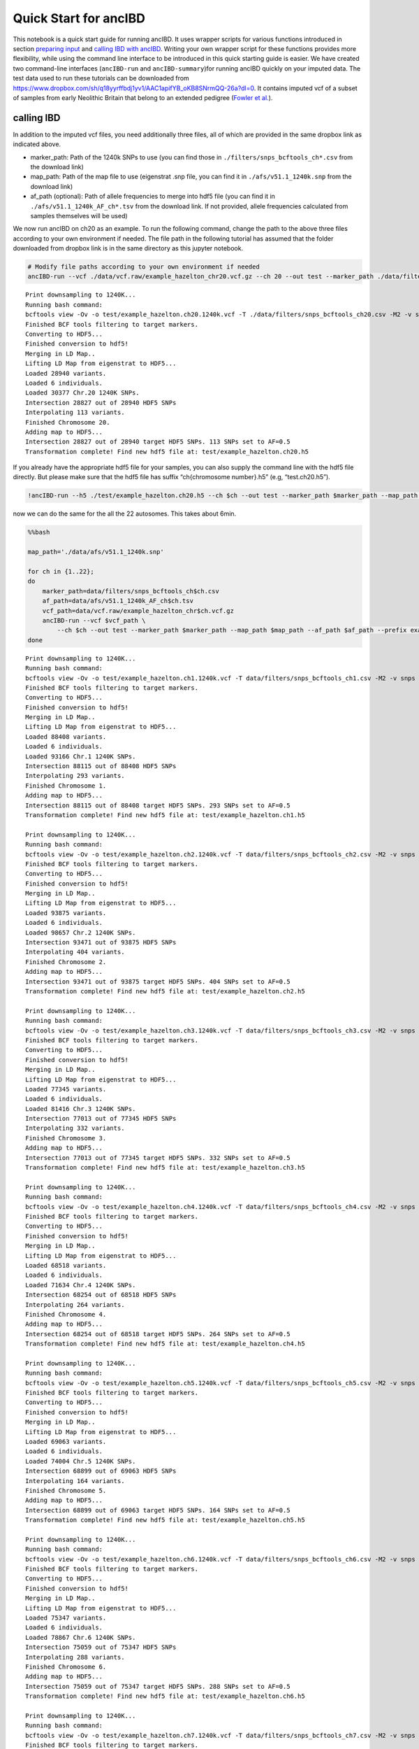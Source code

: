 Quick Start for ancIBD
======================

This notebook is a quick start guide for running ancIBD. It uses wrapper
scripts for various functions introduced in section `preparing
input <create_hdf5_from_vcf.ipynb>`__ and `calling IBD with
ancIBD <run_ancIBD.ipynb>`__. Writing your own wrapper script for these
functions provides more flexibility, while using the command line
interface to be introduced in this quick starting guide is easier. We
have created two command-line interfaces (``ancIBD-run`` and
``ancIBD-summary``)for running ancIBD quickly on your imputed data. The
test data used to run these tutorials can be downloaded from
https://www.dropbox.com/sh/q18yyrffbdj1yv1/AAC1apifYB_oKB8SNrmQQ-26a?dl=0.
It contains imputed vcf of a subset of samples from early Neolithic
Britain that belong to an extended pedigree (`Fowler et
al. <https://www.nature.com/articles/s41586-021-04241-4>`__).

calling IBD
~~~~~~~~~~~

In addition to the imputed vcf files, you need additionally three files,
all of which are provided in the same dropbox link as indicated above.

-  marker_path: Path of the 1240k SNPs to use (you can find those in
   ``./filters/snps_bcftools_ch*.csv`` from the download link)
-  map_path: Path of the map file to use (eigenstrat .snp file, you can
   find it in ``./afs/v51.1_1240k.snp`` from the download link)
-  af_path (optional): Path of allele frequencies to merge into hdf5
   file (you can find it in ``./afs/v51.1_1240k_AF_ch*.tsv`` from the
   download link. If not provided, allele frequencies calculated from
   samples themselves will be used)

We now run ancIBD on ch20 as an example. To run the following command,
change the path to the above three files according to your own
environment if needed. The file path in the following tutorial has
assumed that the folder downloaded from dropbox link is in the same
directory as this jupyter notebook.

.. command-output:: python --version

.. command-output:: ancIBD-run --vcf ./data/vcf.raw/example_hazelton_chr20.vcf.gz --ch 20 --out test --marker_path ./data/filters/snps_bcftools_ch20.csv --map_path ./data/afs/v51.1_1240k.snp --af_path ./data/afs/v51.1_1240k_AF_ch20.tsv --prefix example_hazelton


.. code:: bash

    # Modify file paths according to your own environment if needed
    ancIBD-run --vcf ./data/vcf.raw/example_hazelton_chr20.vcf.gz --ch 20 --out test --marker_path ./data/filters/snps_bcftools_ch20.csv --map_path ./data/afs/v51.1_1240k.snp --af_path ./data/afs/v51.1_1240k_AF_ch20.tsv --prefix example_hazelton


.. parsed-literal::

    Print downsampling to 1240K...
    Running bash command: 
    bcftools view -Ov -o test/example_hazelton.ch20.1240k.vcf -T ./data/filters/snps_bcftools_ch20.csv -M2 -v snps ./data/vcf.raw/example_hazelton_chr20.vcf.gz
    Finished BCF tools filtering to target markers.
    Converting to HDF5...
    Finished conversion to hdf5!
    Merging in LD Map..
    Lifting LD Map from eigenstrat to HDF5...
    Loaded 28940 variants.
    Loaded 6 individuals.
    Loaded 30377 Chr.20 1240K SNPs.
    Intersection 28827 out of 28940 HDF5 SNPs
    Interpolating 113 variants.
    Finished Chromosome 20.
    Adding map to HDF5...
    Intersection 28827 out of 28940 target HDF5 SNPs. 113 SNPs set to AF=0.5
    Transformation complete! Find new hdf5 file at: test/example_hazelton.ch20.h5
    


If you already have the appropriate hdf5 file for your samples, you can
also supply the command line with the hdf5 file directly. But please
make sure that the hdf5 file has suffix “ch{chromosome number}.h5” (e.g,
“test.ch20.h5”).

.. code:: ipython3

    !ancIBD-run --h5 ./test/example_hazelton.ch20.h5 --ch $ch --out test --marker_path $marker_path --map_path $map_path --af_path $af_path --prefix example_hazelton

now we can do the same for the all the 22 autosomes. This takes about
6min.

.. code:: bash

    %%bash
    
    map_path='./data/afs/v51.1_1240k.snp'
    
    for ch in {1..22};
    do
        marker_path=data/filters/snps_bcftools_ch$ch.csv
        af_path=data/afs/v51.1_1240k_AF_ch$ch.tsv
        vcf_path=data/vcf.raw/example_hazelton_chr$ch.vcf.gz
        ancIBD-run --vcf $vcf_path \
            --ch $ch --out test --marker_path $marker_path --map_path $map_path --af_path $af_path --prefix example_hazelton
    done


.. parsed-literal::

    Print downsampling to 1240K...
    Running bash command: 
    bcftools view -Ov -o test/example_hazelton.ch1.1240k.vcf -T data/filters/snps_bcftools_ch1.csv -M2 -v snps data/vcf.raw/example_hazelton_chr1.vcf.gz
    Finished BCF tools filtering to target markers.
    Converting to HDF5...
    Finished conversion to hdf5!
    Merging in LD Map..
    Lifting LD Map from eigenstrat to HDF5...
    Loaded 88408 variants.
    Loaded 6 individuals.
    Loaded 93166 Chr.1 1240K SNPs.
    Intersection 88115 out of 88408 HDF5 SNPs
    Interpolating 293 variants.
    Finished Chromosome 1.
    Adding map to HDF5...
    Intersection 88115 out of 88408 target HDF5 SNPs. 293 SNPs set to AF=0.5
    Transformation complete! Find new hdf5 file at: test/example_hazelton.ch1.h5
    
    Print downsampling to 1240K...
    Running bash command: 
    bcftools view -Ov -o test/example_hazelton.ch2.1240k.vcf -T data/filters/snps_bcftools_ch2.csv -M2 -v snps data/vcf.raw/example_hazelton_chr2.vcf.gz
    Finished BCF tools filtering to target markers.
    Converting to HDF5...
    Finished conversion to hdf5!
    Merging in LD Map..
    Lifting LD Map from eigenstrat to HDF5...
    Loaded 93875 variants.
    Loaded 6 individuals.
    Loaded 98657 Chr.2 1240K SNPs.
    Intersection 93471 out of 93875 HDF5 SNPs
    Interpolating 404 variants.
    Finished Chromosome 2.
    Adding map to HDF5...
    Intersection 93471 out of 93875 target HDF5 SNPs. 404 SNPs set to AF=0.5
    Transformation complete! Find new hdf5 file at: test/example_hazelton.ch2.h5
    
    Print downsampling to 1240K...
    Running bash command: 
    bcftools view -Ov -o test/example_hazelton.ch3.1240k.vcf -T data/filters/snps_bcftools_ch3.csv -M2 -v snps data/vcf.raw/example_hazelton_chr3.vcf.gz
    Finished BCF tools filtering to target markers.
    Converting to HDF5...
    Finished conversion to hdf5!
    Merging in LD Map..
    Lifting LD Map from eigenstrat to HDF5...
    Loaded 77345 variants.
    Loaded 6 individuals.
    Loaded 81416 Chr.3 1240K SNPs.
    Intersection 77013 out of 77345 HDF5 SNPs
    Interpolating 332 variants.
    Finished Chromosome 3.
    Adding map to HDF5...
    Intersection 77013 out of 77345 target HDF5 SNPs. 332 SNPs set to AF=0.5
    Transformation complete! Find new hdf5 file at: test/example_hazelton.ch3.h5
    
    Print downsampling to 1240K...
    Running bash command: 
    bcftools view -Ov -o test/example_hazelton.ch4.1240k.vcf -T data/filters/snps_bcftools_ch4.csv -M2 -v snps data/vcf.raw/example_hazelton_chr4.vcf.gz
    Finished BCF tools filtering to target markers.
    Converting to HDF5...
    Finished conversion to hdf5!
    Merging in LD Map..
    Lifting LD Map from eigenstrat to HDF5...
    Loaded 68518 variants.
    Loaded 6 individuals.
    Loaded 71634 Chr.4 1240K SNPs.
    Intersection 68254 out of 68518 HDF5 SNPs
    Interpolating 264 variants.
    Finished Chromosome 4.
    Adding map to HDF5...
    Intersection 68254 out of 68518 target HDF5 SNPs. 264 SNPs set to AF=0.5
    Transformation complete! Find new hdf5 file at: test/example_hazelton.ch4.h5
    
    Print downsampling to 1240K...
    Running bash command: 
    bcftools view -Ov -o test/example_hazelton.ch5.1240k.vcf -T data/filters/snps_bcftools_ch5.csv -M2 -v snps data/vcf.raw/example_hazelton_chr5.vcf.gz
    Finished BCF tools filtering to target markers.
    Converting to HDF5...
    Finished conversion to hdf5!
    Merging in LD Map..
    Lifting LD Map from eigenstrat to HDF5...
    Loaded 69063 variants.
    Loaded 6 individuals.
    Loaded 74004 Chr.5 1240K SNPs.
    Intersection 68899 out of 69063 HDF5 SNPs
    Interpolating 164 variants.
    Finished Chromosome 5.
    Adding map to HDF5...
    Intersection 68899 out of 69063 target HDF5 SNPs. 164 SNPs set to AF=0.5
    Transformation complete! Find new hdf5 file at: test/example_hazelton.ch5.h5
    
    Print downsampling to 1240K...
    Running bash command: 
    bcftools view -Ov -o test/example_hazelton.ch6.1240k.vcf -T data/filters/snps_bcftools_ch6.csv -M2 -v snps data/vcf.raw/example_hazelton_chr6.vcf.gz
    Finished BCF tools filtering to target markers.
    Converting to HDF5...
    Finished conversion to hdf5!
    Merging in LD Map..
    Lifting LD Map from eigenstrat to HDF5...
    Loaded 75347 variants.
    Loaded 6 individuals.
    Loaded 78867 Chr.6 1240K SNPs.
    Intersection 75059 out of 75347 HDF5 SNPs
    Interpolating 288 variants.
    Finished Chromosome 6.
    Adding map to HDF5...
    Intersection 75059 out of 75347 target HDF5 SNPs. 288 SNPs set to AF=0.5
    Transformation complete! Find new hdf5 file at: test/example_hazelton.ch6.h5
    
    Print downsampling to 1240K...
    Running bash command: 
    bcftools view -Ov -o test/example_hazelton.ch7.1240k.vcf -T data/filters/snps_bcftools_ch7.csv -M2 -v snps data/vcf.raw/example_hazelton_chr7.vcf.gz
    Finished BCF tools filtering to target markers.
    Converting to HDF5...
    Finished conversion to hdf5!
    Merging in LD Map..
    Lifting LD Map from eigenstrat to HDF5...
    Loaded 59603 variants.
    Loaded 6 individuals.
    Loaded 62595 Chr.7 1240K SNPs.
    Intersection 59324 out of 59603 HDF5 SNPs
    Interpolating 279 variants.
    Finished Chromosome 7.
    Adding map to HDF5...
    Intersection 59324 out of 59603 target HDF5 SNPs. 279 SNPs set to AF=0.5
    Transformation complete! Find new hdf5 file at: test/example_hazelton.ch7.h5
    
    Print downsampling to 1240K...
    Running bash command: 
    bcftools view -Ov -o test/example_hazelton.ch8.1240k.vcf -T data/filters/snps_bcftools_ch8.csv -M2 -v snps data/vcf.raw/example_hazelton_chr8.vcf.gz
    Finished BCF tools filtering to target markers.
    Converting to HDF5...
    Finished conversion to hdf5!
    Merging in LD Map..
    Lifting LD Map from eigenstrat to HDF5...
    Loaded 60828 variants.
    Loaded 6 individuals.
    Loaded 63916 Chr.8 1240K SNPs.
    Intersection 60530 out of 60828 HDF5 SNPs
    Interpolating 298 variants.
    Finished Chromosome 8.
    Adding map to HDF5...
    Intersection 60530 out of 60828 target HDF5 SNPs. 298 SNPs set to AF=0.5
    Transformation complete! Find new hdf5 file at: test/example_hazelton.ch8.h5
    
    Print downsampling to 1240K...
    Running bash command: 
    bcftools view -Ov -o test/example_hazelton.ch9.1240k.vcf -T data/filters/snps_bcftools_ch9.csv -M2 -v snps data/vcf.raw/example_hazelton_chr9.vcf.gz
    Finished BCF tools filtering to target markers.
    Converting to HDF5...
    Finished conversion to hdf5!
    Merging in LD Map..
    Lifting LD Map from eigenstrat to HDF5...
    Loaded 50546 variants.
    Loaded 6 individuals.
    Loaded 52765 Chr.9 1240K SNPs.
    Intersection 50307 out of 50546 HDF5 SNPs
    Interpolating 239 variants.
    Finished Chromosome 9.
    Adding map to HDF5...
    Intersection 50307 out of 50546 target HDF5 SNPs. 239 SNPs set to AF=0.5
    Transformation complete! Find new hdf5 file at: test/example_hazelton.ch9.h5
    
    Print downsampling to 1240K...
    Running bash command: 
    bcftools view -Ov -o test/example_hazelton.ch10.1240k.vcf -T data/filters/snps_bcftools_ch10.csv -M2 -v snps data/vcf.raw/example_hazelton_chr10.vcf.gz
    Finished BCF tools filtering to target markers.
    Converting to HDF5...
    Finished conversion to hdf5!
    Merging in LD Map..
    Lifting LD Map from eigenstrat to HDF5...
    Loaded 58610 variants.
    Loaded 6 individuals.
    Loaded 61131 Chr.10 1240K SNPs.
    Intersection 58364 out of 58610 HDF5 SNPs
    Interpolating 246 variants.
    Finished Chromosome 10.
    Adding map to HDF5...
    Intersection 58364 out of 58610 target HDF5 SNPs. 246 SNPs set to AF=0.5
    Transformation complete! Find new hdf5 file at: test/example_hazelton.ch10.h5
    
    Print downsampling to 1240K...
    Running bash command: 
    bcftools view -Ov -o test/example_hazelton.ch11.1240k.vcf -T data/filters/snps_bcftools_ch11.csv -M2 -v snps data/vcf.raw/example_hazelton_chr11.vcf.gz
    Finished BCF tools filtering to target markers.
    Converting to HDF5...
    Finished conversion to hdf5!
    Merging in LD Map..
    Lifting LD Map from eigenstrat to HDF5...
    Loaded 54590 variants.
    Loaded 6 individuals.
    Loaded 57163 Chr.11 1240K SNPs.
    Intersection 54365 out of 54590 HDF5 SNPs
    Interpolating 225 variants.
    Finished Chromosome 11.
    Adding map to HDF5...
    Intersection 54365 out of 54590 target HDF5 SNPs. 225 SNPs set to AF=0.5
    Transformation complete! Find new hdf5 file at: test/example_hazelton.ch11.h5
    
    Print downsampling to 1240K...
    Running bash command: 
    bcftools view -Ov -o test/example_hazelton.ch12.1240k.vcf -T data/filters/snps_bcftools_ch12.csv -M2 -v snps data/vcf.raw/example_hazelton_chr12.vcf.gz
    Finished BCF tools filtering to target markers.
    Converting to HDF5...
    Finished conversion to hdf5!
    Merging in LD Map..
    Lifting LD Map from eigenstrat to HDF5...
    Loaded 53737 variants.
    Loaded 6 individuals.
    Loaded 56133 Chr.12 1240K SNPs.
    Intersection 53528 out of 53737 HDF5 SNPs
    Interpolating 209 variants.
    Finished Chromosome 12.
    Adding map to HDF5...
    Intersection 53528 out of 53737 target HDF5 SNPs. 209 SNPs set to AF=0.5
    Transformation complete! Find new hdf5 file at: test/example_hazelton.ch12.h5
    
    Print downsampling to 1240K...
    Running bash command: 
    bcftools view -Ov -o test/example_hazelton.ch13.1240k.vcf -T data/filters/snps_bcftools_ch13.csv -M2 -v snps data/vcf.raw/example_hazelton_chr13.vcf.gz
    Finished BCF tools filtering to target markers.
    Converting to HDF5...
    Finished conversion to hdf5!
    Merging in LD Map..
    Lifting LD Map from eigenstrat to HDF5...
    Loaded 38927 variants.
    Loaded 6 individuals.
    Loaded 40441 Chr.13 1240K SNPs.
    Intersection 38774 out of 38927 HDF5 SNPs
    Interpolating 153 variants.
    Finished Chromosome 13.
    Adding map to HDF5...
    Intersection 38774 out of 38927 target HDF5 SNPs. 153 SNPs set to AF=0.5
    Transformation complete! Find new hdf5 file at: test/example_hazelton.ch13.h5
    
    Print downsampling to 1240K...
    Running bash command: 
    bcftools view -Ov -o test/example_hazelton.ch14.1240k.vcf -T data/filters/snps_bcftools_ch14.csv -M2 -v snps data/vcf.raw/example_hazelton_chr14.vcf.gz
    Finished BCF tools filtering to target markers.
    Converting to HDF5...
    Finished conversion to hdf5!
    Merging in LD Map..
    Lifting LD Map from eigenstrat to HDF5...
    Loaded 35885 variants.
    Loaded 6 individuals.
    Loaded 37903 Chr.14 1240K SNPs.
    Intersection 35744 out of 35885 HDF5 SNPs
    Interpolating 141 variants.
    Finished Chromosome 14.
    Adding map to HDF5...
    Intersection 35744 out of 35885 target HDF5 SNPs. 141 SNPs set to AF=0.5
    Transformation complete! Find new hdf5 file at: test/example_hazelton.ch14.h5
    
    Print downsampling to 1240K...
    Running bash command: 
    bcftools view -Ov -o test/example_hazelton.ch15.1240k.vcf -T data/filters/snps_bcftools_ch15.csv -M2 -v snps data/vcf.raw/example_hazelton_chr15.vcf.gz
    Finished BCF tools filtering to target markers.
    Converting to HDF5...
    Finished conversion to hdf5!
    Merging in LD Map..
    Lifting LD Map from eigenstrat to HDF5...
    Loaded 34280 variants.
    Loaded 6 individuals.
    Loaded 35991 Chr.15 1240K SNPs.
    Intersection 34159 out of 34280 HDF5 SNPs
    Interpolating 121 variants.
    Finished Chromosome 15.
    Adding map to HDF5...
    Intersection 34159 out of 34280 target HDF5 SNPs. 121 SNPs set to AF=0.5
    Transformation complete! Find new hdf5 file at: test/example_hazelton.ch15.h5
    
    Print downsampling to 1240K...
    Running bash command: 
    bcftools view -Ov -o test/example_hazelton.ch16.1240k.vcf -T data/filters/snps_bcftools_ch16.csv -M2 -v snps data/vcf.raw/example_hazelton_chr16.vcf.gz
    Finished BCF tools filtering to target markers.
    Converting to HDF5...
    Finished conversion to hdf5!
    Merging in LD Map..
    Lifting LD Map from eigenstrat to HDF5...
    Loaded 34335 variants.
    Loaded 6 individuals.
    Loaded 36000 Chr.16 1240K SNPs.
    Intersection 34138 out of 34335 HDF5 SNPs
    Interpolating 198 variants.
    Finished Chromosome 16.
    Adding map to HDF5...
    Intersection 34138 out of 34335 target HDF5 SNPs. 197 SNPs set to AF=0.5
    Transformation complete! Find new hdf5 file at: test/example_hazelton.ch16.h5
    
    Print downsampling to 1240K...
    Running bash command: 
    bcftools view -Ov -o test/example_hazelton.ch17.1240k.vcf -T data/filters/snps_bcftools_ch17.csv -M2 -v snps data/vcf.raw/example_hazelton_chr17.vcf.gz
    Finished BCF tools filtering to target markers.
    Converting to HDF5...
    Finished conversion to hdf5!
    Merging in LD Map..
    Lifting LD Map from eigenstrat to HDF5...
    Loaded 28892 variants.
    Loaded 6 individuals.
    Loaded 30733 Chr.17 1240K SNPs.
    Intersection 28794 out of 28892 HDF5 SNPs
    Interpolating 98 variants.
    Finished Chromosome 17.
    Adding map to HDF5...
    Intersection 28794 out of 28892 target HDF5 SNPs. 98 SNPs set to AF=0.5
    Transformation complete! Find new hdf5 file at: test/example_hazelton.ch17.h5
    
    Print downsampling to 1240K...
    Running bash command: 
    bcftools view -Ov -o test/example_hazelton.ch18.1240k.vcf -T data/filters/snps_bcftools_ch18.csv -M2 -v snps data/vcf.raw/example_hazelton_chr18.vcf.gz
    Finished BCF tools filtering to target markers.
    Converting to HDF5...
    Finished conversion to hdf5!
    Merging in LD Map..
    Lifting LD Map from eigenstrat to HDF5...
    Loaded 33846 variants.
    Loaded 6 individuals.
    Loaded 35327 Chr.18 1240K SNPs.
    Intersection 33720 out of 33846 HDF5 SNPs
    Interpolating 126 variants.
    Finished Chromosome 18.
    Adding map to HDF5...
    Intersection 33720 out of 33846 target HDF5 SNPs. 126 SNPs set to AF=0.5
    Transformation complete! Find new hdf5 file at: test/example_hazelton.ch18.h5
    
    Print downsampling to 1240K...
    Running bash command: 
    bcftools view -Ov -o test/example_hazelton.ch19.1240k.vcf -T data/filters/snps_bcftools_ch19.csv -M2 -v snps data/vcf.raw/example_hazelton_chr19.vcf.gz
    Finished BCF tools filtering to target markers.
    Converting to HDF5...
    Finished conversion to hdf5!
    Merging in LD Map..
    Lifting LD Map from eigenstrat to HDF5...
    Loaded 18092 variants.
    Loaded 6 individuals.
    Loaded 19273 Chr.19 1240K SNPs.
    Intersection 18018 out of 18092 HDF5 SNPs
    Interpolating 74 variants.
    Finished Chromosome 19.
    Adding map to HDF5...
    Intersection 18018 out of 18092 target HDF5 SNPs. 74 SNPs set to AF=0.5
    Transformation complete! Find new hdf5 file at: test/example_hazelton.ch19.h5
    
    Print downsampling to 1240K...
    Running bash command: 
    bcftools view -Ov -o test/example_hazelton.ch20.1240k.vcf -T data/filters/snps_bcftools_ch20.csv -M2 -v snps data/vcf.raw/example_hazelton_chr20.vcf.gz
    Finished BCF tools filtering to target markers.
    Deleting previous HDF5 file at path_h5: test/example_hazelton.ch20.h5...
    Converting to HDF5...
    Finished conversion to hdf5!
    Merging in LD Map..
    Lifting LD Map from eigenstrat to HDF5...
    Loaded 28940 variants.
    Loaded 6 individuals.
    Loaded 30377 Chr.20 1240K SNPs.
    Intersection 28827 out of 28940 HDF5 SNPs
    Interpolating 113 variants.
    Finished Chromosome 20.
    Adding map to HDF5...
    Intersection 28827 out of 28940 target HDF5 SNPs. 113 SNPs set to AF=0.5
    Transformation complete! Find new hdf5 file at: test/example_hazelton.ch20.h5
    
    Print downsampling to 1240K...
    Running bash command: 
    bcftools view -Ov -o test/example_hazelton.ch21.1240k.vcf -T data/filters/snps_bcftools_ch21.csv -M2 -v snps data/vcf.raw/example_hazelton_chr21.vcf.gz
    Finished BCF tools filtering to target markers.
    Converting to HDF5...
    Finished conversion to hdf5!
    Merging in LD Map..
    Lifting LD Map from eigenstrat to HDF5...
    Loaded 15707 variants.
    Loaded 6 individuals.
    Loaded 16727 Chr.21 1240K SNPs.
    Intersection 15640 out of 15707 HDF5 SNPs
    Interpolating 67 variants.
    Finished Chromosome 21.
    Adding map to HDF5...
    Intersection 15640 out of 15707 target HDF5 SNPs. 67 SNPs set to AF=0.5
    Transformation complete! Find new hdf5 file at: test/example_hazelton.ch21.h5
    
    Print downsampling to 1240K...
    Running bash command: 
    bcftools view -Ov -o test/example_hazelton.ch22.1240k.vcf -T data/filters/snps_bcftools_ch22.csv -M2 -v snps data/vcf.raw/example_hazelton_chr22.vcf.gz
    Finished BCF tools filtering to target markers.
    Converting to HDF5...
    Finished conversion to hdf5!
    Merging in LD Map..
    Lifting LD Map from eigenstrat to HDF5...
    Loaded 15483 variants.
    Loaded 6 individuals.
    Loaded 16420 Chr.22 1240K SNPs.
    Intersection 15408 out of 15483 HDF5 SNPs
    Interpolating 75 variants.
    Finished Chromosome 22.
    Adding map to HDF5...
    Intersection 15408 out of 15483 target HDF5 SNPs. 75 SNPs set to AF=0.5
    Transformation complete! Find new hdf5 file at: test/example_hazelton.ch22.h5
    


.. container:: alert alert-info

   Note

   For large sample sizes, we recommend that one parallizes over
   autosomes for speed-up (e.g, by submitting array jobs on a cluster).
   The above for-loop is efficient only for small sample sizes.

Combine IBD over 22 autosomes and generate summary statistics
~~~~~~~~~~~~~~~~~~~~~~~~~~~~~~~~~~~~~~~~~~~~~~~~~~~~~~~~~~~~~

Now that we have individual IBD files for each of the autosome, we can
combine the information across chromosomes and obtain genome-wide
summary statistics for all pairs of samples (Only pairs of samples that
share at least one IBD passing the length cutoff are recorded).

.. code:: ipython3

    !ancIBD-summary --tsv test/example_hazelton.ch --out test/


.. parsed-literal::

    Chromosome 1; Loaded 10 IBD
    Chromosome 2; Loaded 9 IBD
    Chromosome 3; Loaded 6 IBD
    Chromosome 4; Loaded 9 IBD
    Chromosome 5; Loaded 8 IBD
    Chromosome 6; Loaded 7 IBD
    Chromosome 7; Loaded 9 IBD
    Chromosome 8; Loaded 7 IBD
    Chromosome 9; Loaded 6 IBD
    Chromosome 10; Loaded 7 IBD
    Chromosome 11; Loaded 5 IBD
    Chromosome 12; Loaded 5 IBD
    Chromosome 13; Loaded 8 IBD
    Chromosome 14; Loaded 6 IBD
    Chromosome 15; Loaded 3 IBD
    Chromosome 16; Loaded 6 IBD
    Chromosome 17; Loaded 4 IBD
    Chromosome 18; Loaded 5 IBD
    Chromosome 19; Loaded 8 IBD
    Chromosome 20; Loaded 6 IBD
    Chromosome 21; Loaded 6 IBD
    Chromosome 22; Loaded 6 IBD
    Saved 146 IBD to test/ch_all.tsv.
    > 8.0 cM: 146/146
    Of these with suff. SNPs per cM> 220:               113/146
    4     9
    2     8
    1     7
    13    7
    6     7
    8     7
    10    7
    21    6
    5     6
    7     6
    16    6
    11    5
    9     5
    12    4
    18    4
    20    4
    3     4
    14    3
    17    3
    22    3
    15    2
    Name: ch, dtype: int64
    Saved 9 individual IBD pairs to: test/ibd_ind.tsv


To view the complete options provided by the two command-line interface,
use -h. For power users or people interested in applying the method
beyond 1240k SNP set, keep in mind that one can obtain maximum
flexibility by writing one’s own wrappers (see section `prepare
input <create_hdf5_from_vcf.ipynb>`__, `run
ancIBD <run_ancIBD.ipynb>`__, and `visualization <plot_IBD.ipynb>`__)

.. code:: ipython3

    !ancIBD-run -h


.. parsed-literal::

    usage: ancIBD-run [-h] [--vcf VCF] [--h5 H5] --ch CH --marker_path MARKER_PATH
                      --map_path MAP_PATH [--af_path AF_PATH] [--out OUT]
                      [--prefix PREFIX] [--min MIN] [--iid IID] [--pair PAIR]
    
    Run ancIBD.
    
    optional arguments:
      -h, --help            show this help message and exit
      --vcf VCF             path to the imputed vcf file
      --h5 H5               path to hdf5 file. If specified, ancIBD will skip the
                            vcf to hdf5 conversion step. Only one of --vcf and
                            --h5 should be specified.
      --ch CH               chromosome number (1-22).
      --marker_path MARKER_PATH
                            path to the marker file
      --map_path MAP_PATH   path to the map file
      --af_path AF_PATH     path to the allele frequency file (optional)
      --out OUT             output folder to store IBD results and the
                            intermediary .hdf5 file. If not specified, the results
                            will be stored in the same folder as the input vcf
                            file.
      --prefix PREFIX       prefix of output file. If not specified, the prefix
                            will be the same as the input vcf
      --min MIN             minimum length of IBD segment in cM. Default is 8.
      --iid IID             A list of sample iids to run ancIBD on (each line
                            contains one sample IID). The sample list must match
                            the sample name in the provided vcf file. If
                            unspecified, ancIBD will run on all samples in the vcf
                            file
      --pair PAIR           A list of sample pairs to run ancIBD on (each line
                            contains two sample IIDs separated by a whitespace).
                            The sample list must match the sample name in the
                            provided vcf file, and, if --iid is specified, all
                            samples must also appear in the iid file. If
                            unspecified, ancIBD will run on all pairs of samples
                            in the vcf file


.. code:: ipython3

    !ancIBD-summary -h


.. parsed-literal::

    usage: ancIBD-summary [-h] --tsv TSV [--ch CH] [--bin BIN] [--snp_cm SNP_CM]
                          [--out OUT]
    
    Run ancIBD.
    
    optional arguments:
      -h, --help       show this help message and exit
      --tsv TSV        base path to the individual IBD files.
      --ch CH          chromosome number, expressed in the format chrom-chrom,
                       e.g, 1-22). The default is 1-22.
      --bin BIN        length bin over which IBD sharing summary statistics for
                       pairs of samples will be calculated. Default is 8,12,16,20.
      --snp_cm SNP_CM  minimum number of SNPs per centimorgan for a segment to be
                       considered. The default is 220 to reduce false positive
                       rates.
      --out OUT        output folder to store results. If not specified, the
                       results will be stored in the current directory.

